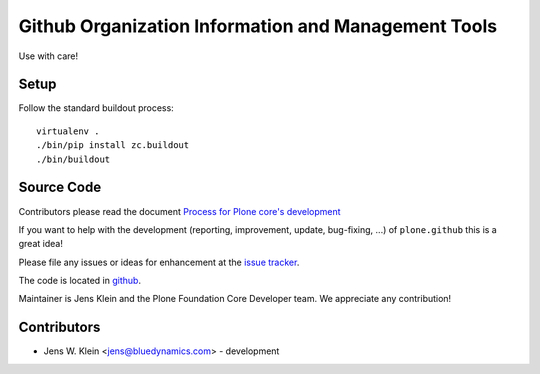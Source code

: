 ====================================================
Github Organization Information and Management Tools
====================================================

Use with care!

Setup
=====

Follow the standard buildout process::

    virtualenv .
    ./bin/pip install zc.buildout
    ./bin/buildout

Source Code
===========

Contributors please read the document `Process for Plone core's development <http://docs.plone.org/develop/plone-coredev/index.html>`_

If you want to help with the development (reporting, improvement, update, bug-fixing, ...) of ``plone.github`` this is a great idea!

Please file any issues or ideas for enhancement at the `issue tracker <https://github.com/plone/plone.github/issues>`_.

The code is located in `github <https://github.com/plone/plone.github>`_.

Maintainer is Jens Klein and the Plone Foundation Core Developer team.
We appreciate any contribution!

Contributors
============

- Jens W. Klein <jens@bluedynamics.com> - development
